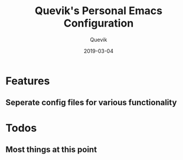 #+TITLE: Quevik's Personal Emacs Configuration
#+AUTHOR:Quevik
#+DATE: 2019-03-04 

* Features
** Seperate config files for various functionality

* Todos
** Most things at this point

